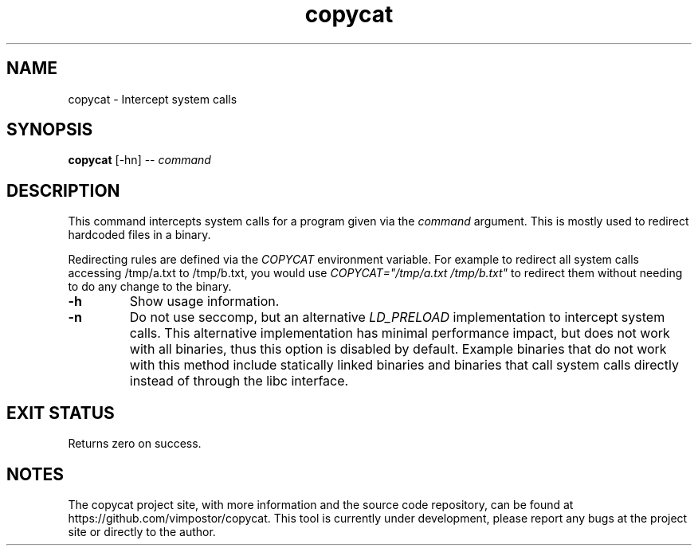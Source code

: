 .TH "copycat" 1 "02 May 2022" "redacted@redacted.com" "copycat Documentation"

.SH NAME
copycat \- Intercept system calls

.SH SYNOPSIS
.B copycat
[\-hn] \-\-
.I command

.SH DESCRIPTION

.P
This command intercepts system calls for a program given via the
.I command
argument. This is mostly used to redirect hardcoded files in a binary.

.P
Redirecting rules are defined via the
.I COPYCAT
environment variable. For example to redirect all system calls accessing /tmp/a.txt to /tmp/b.txt, you would use
.I COPYCAT="/tmp/a.txt /tmp/b.txt"
to redirect them without needing to do any change to the binary.

.TP
.B \-h
Show usage information.

.TP
.B \-n
Do not use seccomp, but an alternative
.I LD_PRELOAD
implementation to intercept system calls. This alternative implementation has minimal performance impact, but does not work with all binaries, thus this option is disabled by default.
Example binaries that do not work with this method include statically linked binaries and binaries that call system calls directly instead of through the libc interface.

.SH EXIT STATUS
Returns zero on success.

.SH NOTES
The copycat project site, with more information and the source code repository, can be found at https://github.com/vimpostor/copycat. This tool is currently under development, please report any bugs at the project site or directly to the author.
